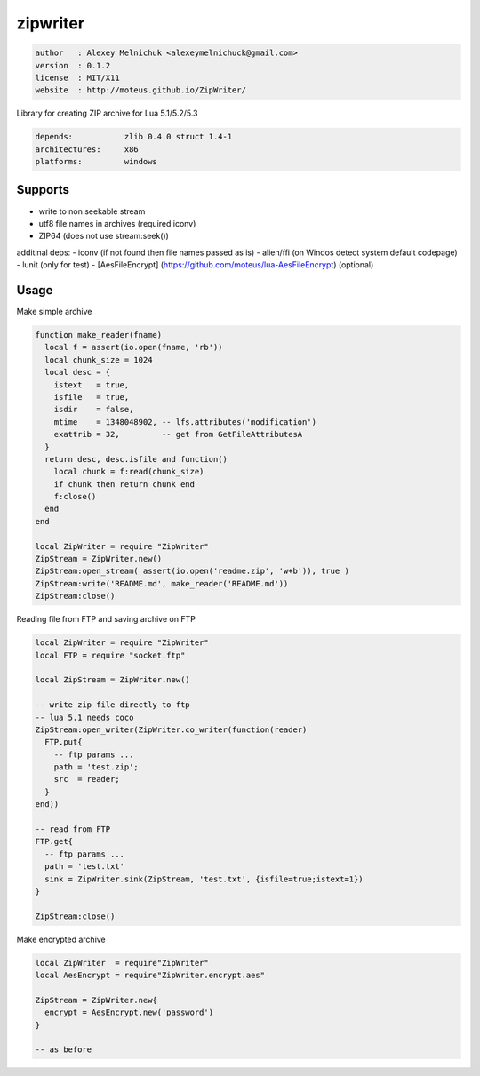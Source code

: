 zipwriter
=========

.. code-block::

 author   : Alexey Melnichuk <alexeymelnichuck@gmail.com>
 version  : 0.1.2
 license  : MIT/X11 
 website  : http://moteus.github.io/ZipWriter/

Library for creating ZIP archive for Lua 5.1/5.2/5.3

.. code-block::

  depends:           zlib 0.4.0 struct 1.4-1
  architectures:     x86
  platforms:         windows

Supports
--------

- write to non seekable stream
- utf8 file names in archives (required iconv)
- ZIP64 (does not use stream:seek())

additinal deps:
- iconv (if not found then file names passed as is)
- alien/ffi (on Windos detect system default codepage)
- lunit (only for test)
- [AesFileEncrypt] (https://github.com/moteus/lua-AesFileEncrypt) (optional)

 
Usage
-----

Make simple archive

.. code-block:: lua

  function make_reader(fname)
    local f = assert(io.open(fname, 'rb'))
    local chunk_size = 1024
    local desc = {
      istext   = true,
      isfile   = true,
      isdir    = false,
      mtime    = 1348048902, -- lfs.attributes('modification') 
      exattrib = 32,         -- get from GetFileAttributesA
    }
    return desc, desc.isfile and function()
      local chunk = f:read(chunk_size)
      if chunk then return chunk end
      f:close()
    end
  end

  local ZipWriter = require "ZipWriter"
  ZipStream = ZipWriter.new()
  ZipStream:open_stream( assert(io.open('readme.zip', 'w+b')), true )
  ZipStream:write('README.md', make_reader('README.md'))
  ZipStream:close()


Reading file from FTP and saving archive on FTP

.. code-block:: lua

  local ZipWriter = require "ZipWriter"
  local FTP = require "socket.ftp"

  local ZipStream = ZipWriter.new()

  -- write zip file directly to ftp
  -- lua 5.1 needs coco
  ZipStream:open_writer(ZipWriter.co_writer(function(reader)
    FTP.put{
      -- ftp params ...
      path = 'test.zip';
      src  = reader;
    }
  end))

  -- read from FTP
  FTP.get{
    -- ftp params ...
    path = 'test.txt'
    sink = ZipWriter.sink(ZipStream, 'test.txt', {isfile=true;istext=1})
  }

  ZipStream:close()


Make encrypted archive

.. code-block:: lua

  local ZipWriter  = require"ZipWriter"
  local AesEncrypt = require"ZipWriter.encrypt.aes"

  ZipStream = ZipWriter.new{
    encrypt = AesEncrypt.new('password')
  }

  -- as before